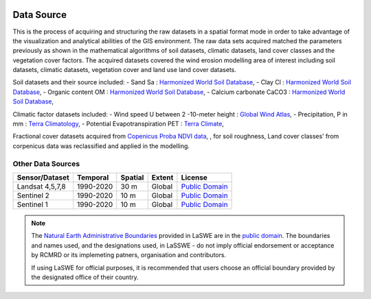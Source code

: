 .. figure:: ../_static/Images/RC2.png


========================
Data Source
========================

This is the process of acquiring and structuring the raw datasets in a spatial 
format mode in order to take advantage of the visualization and analytical abilities 
of the GIS environment. The raw data sets acquired matched the parameters 
previously as shown in the mathematical algorithms of soil datasets, 
climatic datasets, land cover classes and the vegetation cover factors.
The acquired datasets covered the wind erosion modelling area of 
interest including soil datasets, climatic datasets, 
vegetation cover and land use land cover datasets.

Soil datasets and their source included:
- Sand Sa : `Harmonized World Soil Database <https://data.isric.org/geonetwork/srv/eng/catalog.search#/home/>`_,
- Clay Cl : `Harmonized World Soil Database <https://data.isric.org/geonetwork/srv/eng/catalog.search#/home/>`_,
- Organic content OM : `Harmonized World Soil Database <https://data.isric.org/geonetwork/srv/eng/catalog.search#/home/>`_,
- Calcium carbonate CaCO3 : `Harmonized World Soil Database <https://data.isric.org/geonetwork/srv/eng/catalog.search#/home/>`_,

Climatic factor datasets included:
- Wind speed U between 2 -10-meter height : `Global Wind Atlas <https://globalwindatlas.info/>`_,
- Precipitation, P in mm : `Terra Climatology <https://www.climatologylab.org/terraclimate.html/>`_,
- Potential Evapotranspiration PET : `Terra Climate <https://www.climatologylab.org/terraclimate.html/>`_,

Fractional cover datasets acquired from `Copenicus Proba NDVI data <https://earth.esa.int/eogateway/missions/proba-v>`_,
, for soil roughness, Land cover classes’ from corpenicus data was reclassified and applied in the modelling. 


-------------------------------------------------------
Other Data Sources
-------------------------------------------------------

+------------------+-----------+---------+--------+------------------+
| Sensor/Dataset   | Temporal  | Spatial | Extent | License          |
+==================+===========+=========+========+==================+
| Landsat 4,5,7,8  | 1990-2020 | 30 m    | Global | `Public Domain`_ |
+------------------+-----------+---------+--------+------------------+
| Sentinel 2       | 1990-2020 | 10 m    | Global | `Public Domain`_ |
+------------------+-----------+---------+--------+------------------+
| Sentinel 1       | 1990-2020 | 10 m    | Global | `Public Domain`_ |
+------------------+-----------+---------+--------+------------------+


.. note::
    The `Natural Earth Administrative Boundaries`_ provided in LaSWE  
    are in the `public domain`_. The boundaries and names used, and the 
    designations used, in LaSSWE - do not imply official endorsement or 
    acceptance by RCMRD or its implemeting patners, organisation and contributors.

    If using LaSWE for official purposes, it is recommended that users 
    choose an official boundary provided by the designated office of their 
    country.

.. _Natural Earth Administrative Boundaries: http://www.naturalearthdata.com

.. _Public Domain: https://creativecommons.org/publicdomain/zero/1.0



